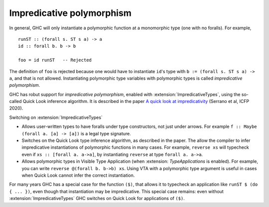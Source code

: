 .. _impredicative-polymorphism:

Impredicative polymorphism
==========================

.. extension:: ImpredicativeTypes
    :shortdesc: Enable impredicative types.
        Implies :extension:`RankNTypes`.

    :implies: :extension:`RankNTypes`
    :since: 6.10.1

    Allow impredicative polymorphic types.

In general, GHC will only instantiate a polymorphic function at a
monomorphic type (one with no foralls). For example, ::

    runST :: (forall s. ST s a) -> a
    id :: forall b. b -> b

    foo = id runST   -- Rejected

The definition of ``foo`` is rejected because one would have to
instantiate ``id``\'s type with ``b := (forall s. ST s a) -> a``, and
that is not allowed. Instantiating polymorphic type variables with
polymorphic types is called *impredicative polymorphism*.

GHC has robut support for *impredicative polymorphism*,
enabled with :extension:`ImpredicativeTypes`, using the so-called Quick Look
inference algorithm.  It is described in the paper
`A quick look at impredicativity
<https://www.microsoft.com/en-us/research/publication/a-quick-look-at-impredicativity/>`__
(Serrano et al, ICFP 2020).

Switching on :extension:`ImpredicativeTypes`

- Allows user-written types to have foralls under type constructors, not just under arrows.
  For example ``f :: Maybe (forall a. [a] -> [a])`` is a legal type signature.

- Switches on the Quick Look type inference algorithm, as described
  in the paper.  The allow the compiler to infer impredicative instantiations of polymorphic
  functions in many cases. For example, ``reverse xs`` will typecheck even if ``xs :: [forall a. a->a]``,
  by instantiating ``reverse`` at type ``forall a. a->a``.

- Allows polymorphic types in Visible Type Application
  (when :extension: `TypeApplications` is enabled).  For example, you
  can write ``reverse @(forall b. b->b) xs``.  Using VTA with a
  polymorphic type argument is useful in cases when Quick Look cannot
  infer the correct instantiation.

For many years GHC has a special case for the function ``($)``, that allows it
to typecheck an application like ``runST $ (do { ... })``, even though that
instantiation may be impredicative.  This special case remains: even without
:extension:`ImpredicativeTypes` GHC switches on Quick Look for applications of ``($)``.
